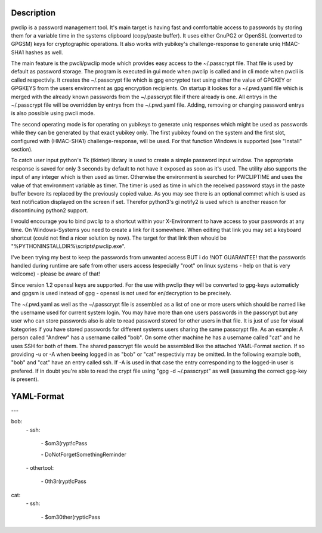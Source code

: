 Description
-----------

pwclip is a password management tool. It's main target is having fast and
comfortable access to passwords by storing them for a variable time in the
systems clipboard (copy/paste buffer). It uses either GnuPG2 or OpenSSL
(converted to GPGSM) keys for cryptographic operations. It also works with
yubikey's challenge-response to generate uniq HMAC-SHA1 hashes as well.

The main feature is the pwcli/pwclip mode which provides easy access to the
~/.passcrypt file. That file is used by default as password storage. The
program is executed in gui mode when pwclip is called and in cli mode when
pwcli is called respectivly. It creates the ~/.passcrypt file which is gpg
encrypted text using either the value of GPGKEY or GPGKEYS from the users
environment as gpg encryption recipients. On startup it lookes for a
~/.pwd.yaml file which is merged with the already known passwords from the
~/.passcrypt file if there already is one. All entrys in the ~/.passcrypt file
will be overridden by entrys from the ~/.pwd.yaml file. Adding, removing or
changing password entrys is also possible using pwcli mode.

The second operating mode is for operating on yubikeys to generate uniq
responses which might be used as passwords while they can be generated by that
exact yubikey only. The first yubikey found on the system and the first slot,
configured with (HMAC-SHA1) challenge-response, will be used. For that function
Windows is supported (see "Install" section).

To catch user input python's Tk (tkinter) library is used to create a simple
password input window. The appropriate response is saved for only 3 seconds
by default to not have it exposed as soon as it's used. The utility also
supports the input of any integer which is then used as timer. Otherwise the
environment is searched for PWCLIPTIME and uses the value of that environment
variable as timer. The timer is used as time in which the received password
stays in the paste buffer bevore its replaced by the previously copied value.
As you may see there is an optional commet which is used as text notification
displayed on the screen if set. Therefor python3's gi notify2 is used which is
another reason for discontinuing python2 support.

I would encourage you to bind pwclip to a shortcut within your X-Environment
to have access to your passwords at any time. On Windows-Systems you need to
create a link for it somewhere. When editing that link you may set a keyboard
shortcut (could not find a nicer solution by now). The target for that link
then whould be "%PYTHONINSTALLDIR%\\scripts\\pwclip.exe".

I've been trying my best to keep the passwords from unwanted access BUT i do
!NOT GUARANTEE! that the passwords handled during runtime are safe from other
users access (especially "root" on linux systems - help on that is very
welcome) - please be aware of that!

Since version 1.2 openssl keys are supported. For the use with pwclip they will
be converted to gpg-keys automaticly and gpgsm is used instead of gpg - openssl
is not used for en/decryption to be precisely.

The ~/.pwd.yaml as well as the ~/.passcrypt file is assembled as a list of one
or more users which should be named like the username used for current system
login. You may have more than one users passwords in the passcrypt but any user
who can store passwords also is able to read password stored for other users in
that file. It is just of use for visual kategories if you have stored passwords
for different systems users sharing the same passcrypt file.
As an example: A person called "Andrew" has a username called "bob". On some
other machine he has a username called "cat" and he uses SSH for both of them.
The shared passcrypt file would be assembled like the attached YAML-Format
section. If so providing -u or -A when beeing logged in as "bob" or "cat"
respectivly may be omitted. In the following example both, "bob" and "cat" have
an entry called ssh. If -A is used in that case the entry corresponding to the
logged-in user is prefered. If in doubt you're able to read the crypt file
using "gpg -d ~/.passcrypt" as well (assuming the correct gpg-key is present).

YAML-Format
-----------

\-\-\-

bob:
    \- ssh:

        \- $om3(rypt!cPass

        \- DoNotForgetSomethingReminder

    \- othertool:

        \- 0th3r(rypt!cPass

cat:
    \- ssh:

        \- $om30ther(rypticPass


